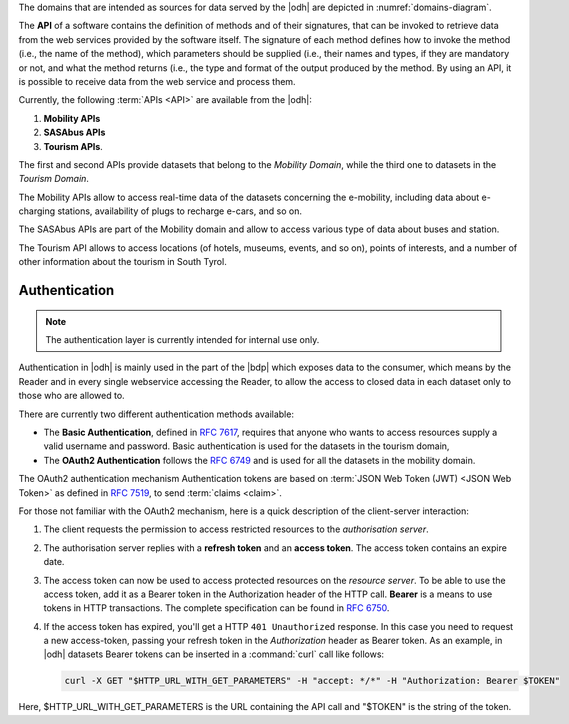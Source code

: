 ..
   In a nutshell, the |odh| Project takes data from multiple domains
   (mobility, tourism, meteo), makes them available through the |odh|
   with the purpose to allow third party developers (or any interested
   user) to use them within their own projects, using the available APIs.

The domains that are intended as sources for data served by the |odh| are
depicted in :numref:`domains-diagram`.
 
The :strong:`API` of a software contains the definition of methods and of
their signatures, that can be invoked to retrieve data from the web
services provided by the software itself. The signature of each method
defines how to invoke the method (i.e., the name of the method), which
parameters should be supplied (i.e., their names and types, if they
are mandatory or not, and what the method returns (i.e., the type and
format of the output produced by the method. By using an API, it is
possible to receive data from the web service and process them.

Currently, the following :term:`APIs <API>` are available from the
|odh|\:

#. :strong:`Mobility APIs`
#. :strong:`SASAbus APIs`
#. :strong:`Tourism APIs`.

The first and second APIs provide datasets that belong to the
`Mobility Domain`, while the third one to datasets in the `Tourism
Domain`.

The Mobility APIs allow to access real-time data of the datasets
concerning the e-mobility, including data about e-charging stations,
availability of plugs to recharge e-cars, and so on.

The SASAbus APIs are part of the Mobility domain and allow to access
various type of data about buses and station.

The Tourism API allows to access locations (of hotels,
museums, events, and so on), points of interests, and a number of
other information about the tourism in South Tyrol.

.. _authentication:

Authentication
~~~~~~~~~~~~~~

.. note:: The authentication layer is currently intended for internal
   use only.
	  
Authentication in |odh| is mainly used in the part of the |bdp| which
exposes data to the consumer, which means by the Reader and in every
single webservice accessing the Reader, to allow the access to closed
data in each dataset only to those who are allowed to.

There are currently two different authentication methods available:

* The :strong:`Basic Authentication`, defined in :rfc:`7617`, requires
  that anyone who wants to access resources supply a valid username
  and password. Basic authentication is used for the datasets in the
  tourism domain,

* The :strong:`OAuth2 Authentication` follows the :rfc:`6749` and is
  used for all the datasets in the mobility domain.
  

The OAuth2 authentication mechanism  Authentication tokens are
based on :term:`JSON Web Token (JWT) <JSON Web Token>` as defined in
:rfc:`7519#section-3`, to send :term:`claims <claim>`.

For those not familiar with the OAuth2 mechanism, here is a quick
description of the client-server interaction:

#. The client requests the permission to access restricted resources
   to the `authorisation server`.
#. The authorisation server replies with a :strong:`refresh token` and an
   :strong:`access token`. The access token contains an expire date.
#. The access token can now be used to access protected resources on
   the `resource server`. To be able to use the access token, add it
   as a Bearer token in the Authorization header of the HTTP
   call. :strong:`Bearer` is a means to use tokens in HTTP
   transactions. The complete specification can be found in
   :rfc:`6750`.
#. If the access token has expired, you'll get a HTTP :literal:`401
   Unauthorized` response. In this case you need to request a new
   access-token, passing your refresh token in the `Authorization`
   header as Bearer token.  As an example, in |odh| datasets Bearer
   tokens can be inserted in a :command:`curl` call like follows:

   .. code-block:: bash
			    
      curl -X GET "$HTTP_URL_WITH_GET_PARAMETERS" -H "accept: */*" -H "Authorization: Bearer $TOKEN"


Here, $HTTP_URL_WITH_GET_PARAMETERS is the URL containing the API call
and "$TOKEN" is the string of the token.
